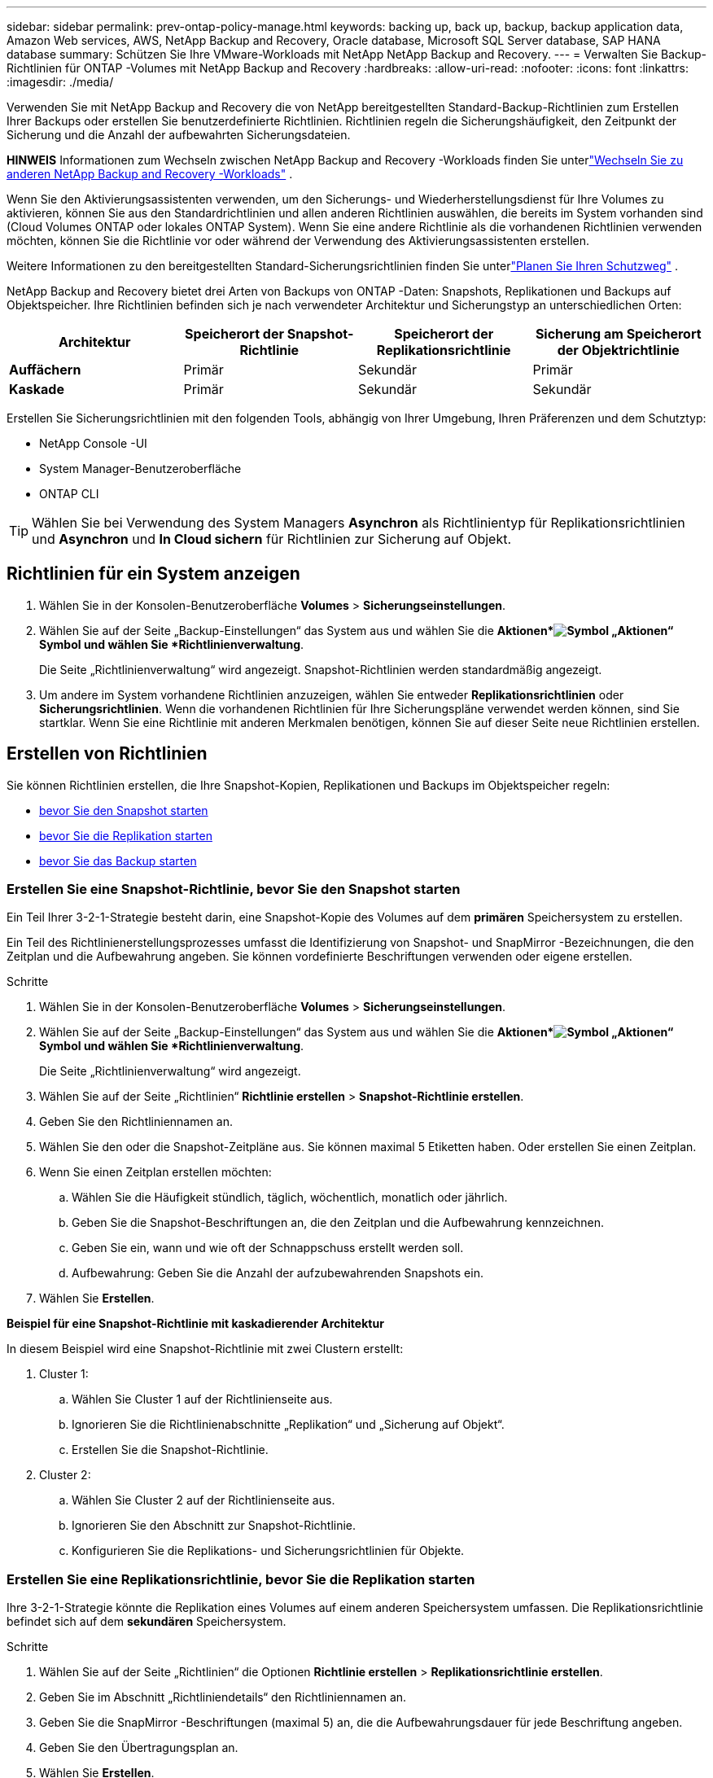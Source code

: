 ---
sidebar: sidebar 
permalink: prev-ontap-policy-manage.html 
keywords: backing up, back up, backup, backup application data, Amazon Web services, AWS, NetApp Backup and Recovery, Oracle database, Microsoft SQL Server database, SAP HANA database 
summary: Schützen Sie Ihre VMware-Workloads mit NetApp NetApp Backup and Recovery. 
---
= Verwalten Sie Backup-Richtlinien für ONTAP -Volumes mit NetApp Backup and Recovery
:hardbreaks:
:allow-uri-read: 
:nofooter: 
:icons: font
:linkattrs: 
:imagesdir: ./media/


[role="lead"]
Verwenden Sie mit NetApp Backup and Recovery die von NetApp bereitgestellten Standard-Backup-Richtlinien zum Erstellen Ihrer Backups oder erstellen Sie benutzerdefinierte Richtlinien.  Richtlinien regeln die Sicherungshäufigkeit, den Zeitpunkt der Sicherung und die Anzahl der aufbewahrten Sicherungsdateien.

[]
====
*HINWEIS* Informationen zum Wechseln zwischen NetApp Backup and Recovery -Workloads finden Sie unterlink:br-start-switch-ui.html["Wechseln Sie zu anderen NetApp Backup and Recovery -Workloads"] .

====
Wenn Sie den Aktivierungsassistenten verwenden, um den Sicherungs- und Wiederherstellungsdienst für Ihre Volumes zu aktivieren, können Sie aus den Standardrichtlinien und allen anderen Richtlinien auswählen, die bereits im System vorhanden sind (Cloud Volumes ONTAP oder lokales ONTAP System).  Wenn Sie eine andere Richtlinie als die vorhandenen Richtlinien verwenden möchten, können Sie die Richtlinie vor oder während der Verwendung des Aktivierungsassistenten erstellen.

Weitere Informationen zu den bereitgestellten Standard-Sicherungsrichtlinien finden Sie unterlink:prev-ontap-protect-journey.html["Planen Sie Ihren Schutzweg"] .

NetApp Backup and Recovery bietet drei Arten von Backups von ONTAP -Daten: Snapshots, Replikationen und Backups auf Objektspeicher.  Ihre Richtlinien befinden sich je nach verwendeter Architektur und Sicherungstyp an unterschiedlichen Orten:

[cols="25,25,25,25"]
|===
| Architektur | Speicherort der Snapshot-Richtlinie | Speicherort der Replikationsrichtlinie | Sicherung am Speicherort der Objektrichtlinie 


| *Auffächern* | Primär | Sekundär | Primär 


| *Kaskade* | Primär | Sekundär | Sekundär 
|===
Erstellen Sie Sicherungsrichtlinien mit den folgenden Tools, abhängig von Ihrer Umgebung, Ihren Präferenzen und dem Schutztyp:

* NetApp Console -UI
* System Manager-Benutzeroberfläche
* ONTAP CLI



TIP: Wählen Sie bei Verwendung des System Managers *Asynchron* als Richtlinientyp für Replikationsrichtlinien und *Asynchron* und *In Cloud sichern* für Richtlinien zur Sicherung auf Objekt.



== Richtlinien für ein System anzeigen

. Wählen Sie in der Konsolen-Benutzeroberfläche *Volumes* > *Sicherungseinstellungen*.
. Wählen Sie auf der Seite „Backup-Einstellungen“ das System aus und wählen Sie die *Aktionen*image:icon-action.png["Symbol „Aktionen“"] Symbol und wählen Sie *Richtlinienverwaltung*.
+
Die Seite „Richtlinienverwaltung“ wird angezeigt.  Snapshot-Richtlinien werden standardmäßig angezeigt.

. Um andere im System vorhandene Richtlinien anzuzeigen, wählen Sie entweder *Replikationsrichtlinien* oder *Sicherungsrichtlinien*.  Wenn die vorhandenen Richtlinien für Ihre Sicherungspläne verwendet werden können, sind Sie startklar.  Wenn Sie eine Richtlinie mit anderen Merkmalen benötigen, können Sie auf dieser Seite neue Richtlinien erstellen.




== Erstellen von Richtlinien

Sie können Richtlinien erstellen, die Ihre Snapshot-Kopien, Replikationen und Backups im Objektspeicher regeln:

* <<Erstellen Sie eine Snapshot-Richtlinie, bevor Sie den Snapshot starten>>
* <<Erstellen Sie eine Replikationsrichtlinie, bevor Sie die Replikation starten>>
* <<Erstellen Sie eine Backup-to-Object-Storage-Richtlinie, bevor Sie das Backup starten>>




=== Erstellen Sie eine Snapshot-Richtlinie, bevor Sie den Snapshot starten

Ein Teil Ihrer 3-2-1-Strategie besteht darin, eine Snapshot-Kopie des Volumes auf dem *primären* Speichersystem zu erstellen.

Ein Teil des Richtlinienerstellungsprozesses umfasst die Identifizierung von Snapshot- und SnapMirror -Bezeichnungen, die den Zeitplan und die Aufbewahrung angeben.  Sie können vordefinierte Beschriftungen verwenden oder eigene erstellen.

.Schritte
. Wählen Sie in der Konsolen-Benutzeroberfläche *Volumes* > *Sicherungseinstellungen*.
. Wählen Sie auf der Seite „Backup-Einstellungen“ das System aus und wählen Sie die *Aktionen*image:icon-action.png["Symbol „Aktionen“"] Symbol und wählen Sie *Richtlinienverwaltung*.
+
Die Seite „Richtlinienverwaltung“ wird angezeigt.

. Wählen Sie auf der Seite „Richtlinien“ *Richtlinie erstellen* > *Snapshot-Richtlinie erstellen*.
. Geben Sie den Richtliniennamen an.
. Wählen Sie den oder die Snapshot-Zeitpläne aus.  Sie können maximal 5 Etiketten haben.  Oder erstellen Sie einen Zeitplan.
. Wenn Sie einen Zeitplan erstellen möchten:
+
.. Wählen Sie die Häufigkeit stündlich, täglich, wöchentlich, monatlich oder jährlich.
.. Geben Sie die Snapshot-Beschriftungen an, die den Zeitplan und die Aufbewahrung kennzeichnen.
.. Geben Sie ein, wann und wie oft der Schnappschuss erstellt werden soll.
.. Aufbewahrung: Geben Sie die Anzahl der aufzubewahrenden Snapshots ein.


. Wählen Sie *Erstellen*.


*Beispiel für eine Snapshot-Richtlinie mit kaskadierender Architektur*

In diesem Beispiel wird eine Snapshot-Richtlinie mit zwei Clustern erstellt:

. Cluster 1:
+
.. Wählen Sie Cluster 1 auf der Richtlinienseite aus.
.. Ignorieren Sie die Richtlinienabschnitte „Replikation“ und „Sicherung auf Objekt“.
.. Erstellen Sie die Snapshot-Richtlinie.


. Cluster 2:
+
.. Wählen Sie Cluster 2 auf der Richtlinienseite aus.
.. Ignorieren Sie den Abschnitt zur Snapshot-Richtlinie.
.. Konfigurieren Sie die Replikations- und Sicherungsrichtlinien für Objekte.






=== Erstellen Sie eine Replikationsrichtlinie, bevor Sie die Replikation starten

Ihre 3-2-1-Strategie könnte die Replikation eines Volumes auf einem anderen Speichersystem umfassen.  Die Replikationsrichtlinie befindet sich auf dem *sekundären* Speichersystem.

.Schritte
. Wählen Sie auf der Seite „Richtlinien“ die Optionen *Richtlinie erstellen* > *Replikationsrichtlinie erstellen*.
. Geben Sie im Abschnitt „Richtliniendetails“ den Richtliniennamen an.
. Geben Sie die SnapMirror -Beschriftungen (maximal 5) an, die die Aufbewahrungsdauer für jede Beschriftung angeben.
. Geben Sie den Übertragungsplan an.
. Wählen Sie *Erstellen*.




=== Erstellen Sie eine Backup-to-Object-Storage-Richtlinie, bevor Sie das Backup starten

Ihre 3-2-1-Strategie könnte die Sicherung eines Volumes im Objektspeicher umfassen.

Diese Speicherrichtlinie befindet sich je nach Sicherungsarchitektur an verschiedenen Speicherorten des Speichersystems:

* Fan-Out: Primäres Speichersystem
* Kaskadierung: Sekundärspeichersystem


.Schritte
. Wählen Sie auf der Seite „Richtlinienverwaltung“ *Richtlinie erstellen* > *Sicherungsrichtlinie erstellen*.
. Geben Sie im Abschnitt „Richtliniendetails“ den Richtliniennamen an.
. Geben Sie die SnapMirror -Beschriftungen (maximal 5) an, die die Aufbewahrungsdauer für jede Beschriftung angeben.
. Geben Sie die Einstellungen an, einschließlich des Übertragungszeitplans und des Zeitpunkts, zu dem die Sicherungen archiviert werden sollen.
. (Optional) Um ältere Sicherungsdateien nach einer bestimmten Anzahl von Tagen in eine weniger teure Speicherklasse oder Zugriffsebene zu verschieben, wählen Sie die Option *Archivieren* und geben Sie die Anzahl der Tage an, die vergehen sollen, bevor die Daten archiviert werden.  Geben Sie *0* als „Archiv nach Tagen“ ein, um Ihre Sicherungsdatei direkt an den Archivspeicher zu senden.
+
link:prev-ontap-policy-object-options.html["Weitere Informationen zu den Einstellungen für die Archivspeicherung"].

. (Optional) Um Ihre Backups vor Änderungen oder Löschungen zu schützen, wählen Sie die Option *DataLock & Ransomware-Schutz*.
+
Wenn Ihr Cluster ONTAP 9.11.1 oder höher verwendet, können Sie Ihre Backups vor dem Löschen schützen, indem Sie _DataLock_ und _Ransomware-Schutz_ konfigurieren.

+
link:prev-ontap-policy-object-options.html["Erfahren Sie mehr über die verfügbaren DataLock-Einstellungen"].

. Wählen Sie *Erstellen*.




== Bearbeiten einer Richtlinie

Sie können eine benutzerdefinierte Snapshot-, Replikations- oder Sicherungsrichtlinie bearbeiten.

Das Ändern der Sicherungsrichtlinie wirkt sich auf alle Volumes aus, die diese Richtlinie verwenden.

.Schritte
. Wählen Sie auf der Seite „Richtlinienverwaltung“ die Richtlinie aus und wählen Sie die Option „Aktionen“image:icon-action.png["Symbol „Aktionen“"] Symbol und wählen Sie *Richtlinie bearbeiten*.
+

NOTE: Der Prozess ist für Replikations- und Sicherungsrichtlinien derselbe.

. Nehmen Sie auf der Seite „Richtlinie bearbeiten“ die Änderungen vor.
. Wählen Sie *Speichern*.




== Löschen einer Richtlinie

Sie können Richtlinien löschen, die keinem Volume zugeordnet sind.

Wenn eine Richtlinie mit einem Volume verknüpft ist und Sie die Richtlinie löschen möchten, müssen Sie die Richtlinie zuerst vom Volume entfernen.

.Schritte
. Wählen Sie auf der Seite „Richtlinienverwaltung“ die Richtlinie aus und wählen Sie die Option „Aktionen“image:icon-action.png["Symbol „Aktionen“"] Symbol und wählen Sie *Snapshot-Richtlinie löschen*.
. Wählen Sie *Löschen*.




== Weitere Informationen

Anweisungen zum Erstellen von Richtlinien mit System Manager oder ONTAP CLI finden Sie hier:

https://docs.netapp.com/us-en/ontap/task_dp_configure_snapshot.html["Erstellen einer Snapshot-Richtlinie mit System Manager"^] https://docs.netapp.com/us-en/ontap/data-protection/create-snapshot-policy-task.html["Erstellen einer Snapshot-Richtlinie mit der ONTAP CLI"^] https://docs.netapp.com/us-en/ontap/task_dp_create_custom_data_protection_policies.html["Erstellen einer Replikationsrichtlinie mit System Manager"^] https://docs.netapp.com/us-en/ontap/data-protection/create-custom-replication-policy-concept.html["Erstellen einer Replikationsrichtlinie mit der ONTAP CLI"^] https://docs.netapp.com/us-en/ontap/task_dp_back_up_to_cloud.html#create-a-custom-cloud-backup-policy["Erstellen einer Richtlinie für die Sicherung in einem Objektspeicher mit System Manager"^] https://docs.netapp.com/us-en/ontap-cli-9131/snapmirror-policy-create.html#description["Erstellen einer Richtlinie für das Backup in einem Objektspeicher mithilfe der ONTAP CLI"^]
